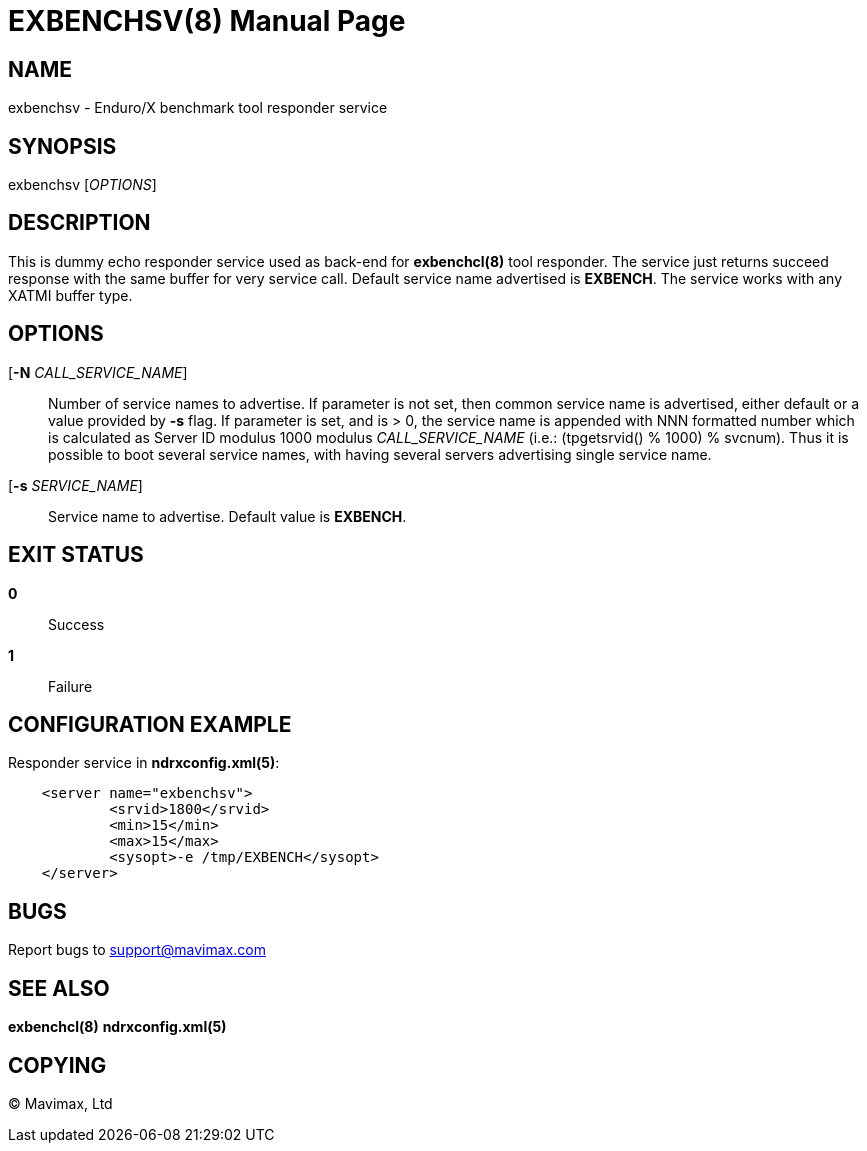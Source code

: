EXBENCHSV(8)
============
:doctype: manpage


NAME
----
exbenchsv - Enduro/X benchmark tool responder service


SYNOPSIS
--------
exbenchsv ['OPTIONS']


DESCRIPTION
-----------

This is dummy echo responder service used as back-end for *exbenchcl(8)* tool
responder. The service just returns succeed response with the same buffer for
very service call. Default service name advertised is *EXBENCH*. The service
works with any XATMI buffer type.

OPTIONS
-------
[*-N* 'CALL_SERVICE_NAME']::
Number of service names to advertise. If parameter is not set, then common
service name is advertised, either default or a value provided by *-s* flag.
If parameter is set, and is > 0, the service name is appended with NNN formatted
number which is calculated as Server ID modulus 1000 modulus 'CALL_SERVICE_NAME'
(i.e.: (tpgetsrvid() % 1000) % svcnum). Thus it is possible to boot several
service names, with having several servers advertising single service name.

[*-s* 'SERVICE_NAME']::
Service name to advertise. Default value is *EXBENCH*.


EXIT STATUS
-----------
*0*::
Success

*1*::
Failure


CONFIGURATION EXAMPLE
---------------------

Responder service in *ndrxconfig.xml(5)*:

--------------------------------------------------------------------------------

    <server name="exbenchsv">
            <srvid>1800</srvid>
            <min>15</min>
            <max>15</max>
            <sysopt>-e /tmp/EXBENCH</sysopt>
    </server>

--------------------------------------------------------------------------------

BUGS
----
Report bugs to support@mavimax.com


SEE ALSO
--------
*exbenchcl(8)* *ndrxconfig.xml(5)*


COPYING
-------
(C) Mavimax, Ltd

